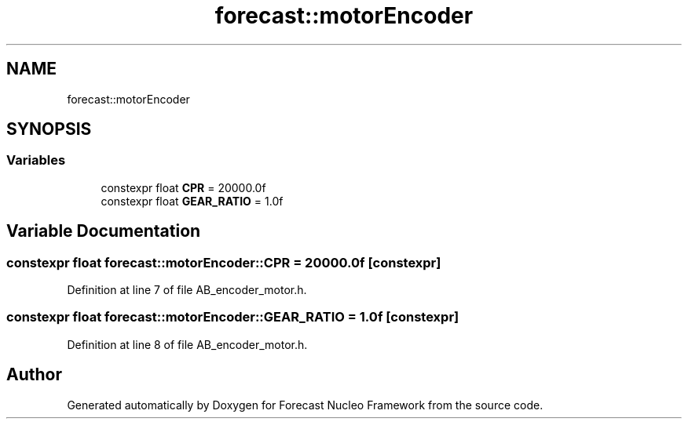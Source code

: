 .TH "forecast::motorEncoder" 3 "Wed May 6 2020" "Version 0.1.0" "Forecast Nucleo Framework" \" -*- nroff -*-
.ad l
.nh
.SH NAME
forecast::motorEncoder
.SH SYNOPSIS
.br
.PP
.SS "Variables"

.in +1c
.ti -1c
.RI "constexpr float \fBCPR\fP = 20000\&.0f"
.br
.ti -1c
.RI "constexpr float \fBGEAR_RATIO\fP = 1\&.0f"
.br
.in -1c
.SH "Variable Documentation"
.PP 
.SS "constexpr float forecast::motorEncoder::CPR = 20000\&.0f\fC [constexpr]\fP"

.PP
Definition at line 7 of file AB_encoder_motor\&.h\&.
.SS "constexpr float forecast::motorEncoder::GEAR_RATIO = 1\&.0f\fC [constexpr]\fP"

.PP
Definition at line 8 of file AB_encoder_motor\&.h\&.
.SH "Author"
.PP 
Generated automatically by Doxygen for Forecast Nucleo Framework from the source code\&.
